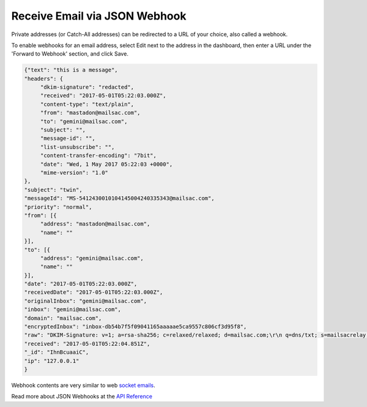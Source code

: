.. _doc_webhook_setup:

Receive Email via JSON Webhook
==============================

Private addresses (or Catch-All addresses) can be redirected to a URL of your
choice, also called a webhook.

To enable webhooks for an email address, select Edit next to the address in the
dashboard, then enter a URL under the 'Forward to Webhook' section, and click
Save.

.. code-block:: json

    {"text": "this is a message",
    "headers": {
         "dkim-signature": "redacted",
         "received": "2017-05-01T05:22:03.000Z",
         "content-type": "text/plain",
         "from": "mastadon@mailsac.com",
         "to": "gemini@mailsac.com",
         "subject": "",
         "message-id": "",
         "list-unsubscribe": "",
         "content-transfer-encoding": "7bit",
         "date": "Wed, 1 May 2017 05:22:03 +0000",
         "mime-version": "1.0"
    },
    "subject": "twin",
    "messageId": "MS-5412430010104145004240335343@mailsac.com",
    "priority": "normal",
    "from": [{
         "address": "mastadon@mailsac.com",
         "name": ""
    }],
    "to": [{
         "address": "gemini@mailsac.com",
         "name": ""
    }],
    "date": "2017-05-01T05:22:03.000Z",
    "receivedDate": "2017-05-01T05:22:03.000Z",
    "originalInbox": "gemini@mailsac.com",
    "inbox": "gemini@mailsac.com",
    "domain": "mailsac.com",
    "encryptedInbox": "inbox-db54b7f5f09041165aaaaae5ca9557c806cf3d95f8",
    "raw": "DKIM-Signature: v=1; a=rsa-sha256; c=relaxed/relaxed; d=mailsac.com;\r\n q=dns/txt; s=mailsacrelay;\r\n bh=redacted;\r\n h=from:subject:to:mime-version:content-type:content-transfer-encoding:list-unsubscribe;\r\n b=redacted\r\nReceived: from localhost (127.0.0.1) by mailer with SMTP; Wed May 1\r\n 2017 01:22:03 GMT-0400 (EDT)\r\nContent-Type: text/plain\r\nFrom: mastadon@mailsac.com\r\nTo: gemini@mailsac.com\r\nSubject: twin\r\nMessage-ID:\r\n \r\nList-Unsubscribe: \r\nContent-Transfer-Encoding: 7bit\r\nDate: Wed, 1 May 2017 05:22:03 +0000\r\nMIME-Version: 1.0\r\n\r\this is a message",
    "received": "2017-05-01T05:22:04.851Z",
    "_id": "IhnBcuaaiC",
    "ip": "127.0.0.1"
    }

Webhook contents are very similar to web `socket emails
<https://mailsac.com/docs/api/#web-socket-api>`_.

Read more about JSON Webhooks at the `API Reference
<https://mailsac.com/docs/api/#webhooks>`_
